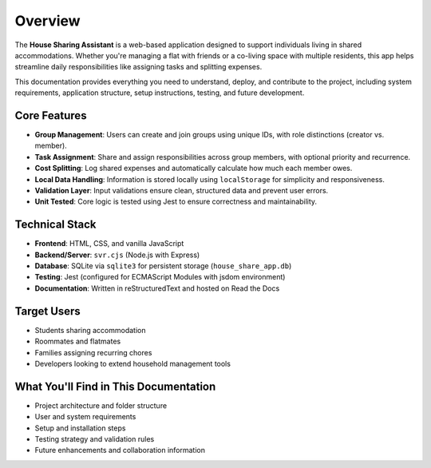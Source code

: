 Overview
=====================================

The **House Sharing Assistant** is a web-based application designed to support individuals living in shared accommodations. Whether you're managing a flat with friends or a co-living space with multiple residents, this app helps streamline daily responsibilities like assigning tasks and splitting expenses.

This documentation provides everything you need to understand, deploy, and contribute to the project, including system requirements, application structure, setup instructions, testing, and future development.

Core Features
~~~~~~~~~~~~~

- **Group Management**: Users can create and join groups using unique IDs, with role distinctions (creator vs. member).
- **Task Assignment**: Share and assign responsibilities across group members, with optional priority and recurrence.
- **Cost Splitting**: Log shared expenses and automatically calculate how much each member owes.
- **Local Data Handling**: Information is stored locally using ``localStorage`` for simplicity and responsiveness.
- **Validation Layer**: Input validations ensure clean, structured data and prevent user errors.
- **Unit Tested**: Core logic is tested using Jest to ensure correctness and maintainability.

Technical Stack
~~~~~~~~~~~~~~~~

- **Frontend**: HTML, CSS, and vanilla JavaScript
- **Backend/Server**: ``svr.cjs`` (Node.js with Express)
- **Database**: SQLite via ``sqlite3`` for persistent storage (``house_share_app.db``)
- **Testing**: Jest (configured for ECMAScript Modules with jsdom environment)
- **Documentation**: Written in reStructuredText and hosted on Read the Docs

Target Users
~~~~~~~~~~~~~

- Students sharing accommodation
- Roommates and flatmates
- Families assigning recurring chores
- Developers looking to extend household management tools

What You'll Find in This Documentation
~~~~~~~~~~~~~~~~~~~~~~~~~~~~~~~~~~~~~~~~~

- Project architecture and folder structure
- User and system requirements
- Setup and installation steps
- Testing strategy and validation rules
- Future enhancements and collaboration information
